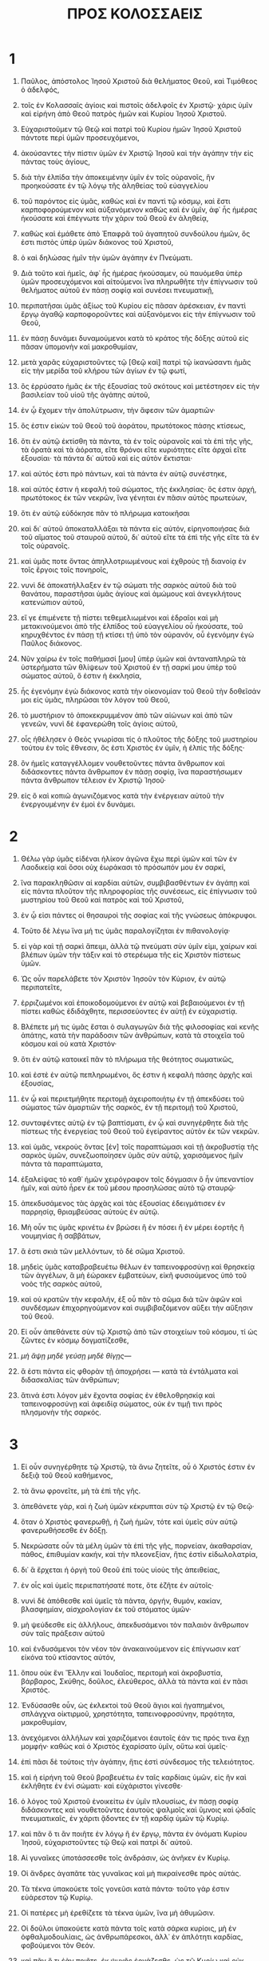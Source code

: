#+TITLE: ΠΡΟΣ ΚΟΛΟΣΣΑΕΙΣ
* 1

1. Παῦλος, ἀπόστολος Ἰησοῦ Χριστοῦ διὰ θελήματος Θεοῦ, καὶ Τιμόθεος ὁ ἀδελφός,
2. τοῖς ἐν Κολασσαῖς ἁγίοις καὶ πιστοῖς ἀδελφοῖς ἐν Χριστῷ· χάρις ὑμῖν καὶ εἰρήνη ἀπὸ Θεοῦ πατρὸς ἡμῶν καὶ Κυρίου Ἰησοῦ Χριστοῦ.

3. Εὐχαριστοῦμεν τῷ Θεῷ καὶ πατρὶ τοῦ Κυρίου ἡμῶν Ἰησοῦ Χριστοῦ πάντοτε περὶ ὑμῶν προσευχόμενοι,
4. ἀκούσαντες τὴν πίστιν ὑμῶν ἐν Χριστῷ Ἰησοῦ καὶ τὴν ἀγάπην τὴν εἰς πάντας τοὺς ἁγίους,
5. διὰ τὴν ἐλπίδα τὴν ἀποκειμένην ὑμῖν ἐν τοῖς οὐρανοῖς, ἣν προηκούσατε ἐν τῷ λόγῳ τῆς ἀληθείας τοῦ εὐαγγελίου
6. τοῦ παρόντος εἰς ὑμᾶς, καθὼς καὶ ἐν παντὶ τῷ κόσμῳ, καὶ ἔστι καρποφορούμενον καὶ αὐξανόμενον καθὼς καὶ ἐν ὑμῖν, ἀφ᾽ ἧς ἡμέρας ἠκούσατε καὶ ἐπέγνωτε τὴν χάριν τοῦ Θεοῦ ἐν ἀληθείᾳ,
7. καθὼς καὶ ἐμάθετε ἀπὸ Ἐπαφρᾶ τοῦ ἀγαπητοῦ συνδούλου ἡμῶν, ὅς ἐστι πιστὸς ὑπὲρ ὑμῶν διάκονος τοῦ Χριστοῦ,
8. ὁ καὶ δηλώσας ἡμῖν τὴν ὑμῶν ἀγάπην ἐν Πνεύματι.
9. Διὰ τοῦτο καὶ ἡμεῖς, ἀφ᾽ ἧς ἡμέρας ἠκούσαμεν, οὐ παυόμεθα ὑπὲρ ὑμῶν προσευχόμενοι καὶ αἰτούμενοι ἵνα πληρωθῆτε τὴν ἐπίγνωσιν τοῦ θελήματος αὐτοῦ ἐν πάσῃ σοφίᾳ καὶ συνέσει πνευματικῇ,
10. περιπατῆσαι ὑμᾶς ἀξίως τοῦ Κυρίου εἰς πᾶσαν ἀρέσκειαν, ἐν παντὶ ἔργῳ ἀγαθῷ καρποφοροῦντες καὶ αὐξανόμενοι εἰς τὴν ἐπίγνωσιν τοῦ Θεοῦ,
11. ἐν πάσῃ δυνάμει δυναμούμενοι κατὰ τὸ κράτος τῆς δόξης αὐτοῦ εἰς πᾶσαν ὑπομονὴν καὶ μακροθυμίαν,
12. μετὰ χαρᾶς εὐχαριστοῦντες τῷ [Θεῷ καὶ] πατρὶ τῷ ἱκανώσαντι ἡμᾶς εἰς τὴν μερίδα τοῦ κλήρου τῶν ἁγίων ἐν τῷ φωτί,
13. ὃς ἐρρύσατο ἡμᾶς ἐκ τῆς ἐξουσίας τοῦ σκότους καὶ μετέστησεν εἰς τὴν βασιλείαν τοῦ υἱοῦ τῆς ἀγάπης αὐτοῦ,
14. ἐν ᾧ ἔχομεν τὴν ἀπολύτρωσιν, τὴν ἄφεσιν τῶν ἁμαρτιῶν·
15. ὅς ἐστιν εἰκὼν τοῦ Θεοῦ τοῦ ἀοράτου, πρωτότοκος πάσης κτίσεως,
16. ὅτι ἐν αὐτῷ ἐκτίσθη τὰ πάντα, τὰ ἐν τοῖς οὐρανοῖς καὶ τὰ ἐπὶ τῆς γῆς, τὰ ὁρατὰ καὶ τὰ ἀόρατα, εἴτε θρόνοι εἴτε κυριότητες εἴτε ἀρχαὶ εἴτε ἐξουσίαι· τὰ πάντα δι᾽ αὐτοῦ καὶ εἰς αὐτὸν ἔκτισται·
17. καὶ αὐτός ἐστι πρὸ πάντων, καὶ τὰ πάντα ἐν αὐτῷ συνέστηκε,
18. καὶ αὐτός ἐστιν ἡ κεφαλὴ τοῦ σώματος, τῆς ἐκκλησίας· ὅς ἐστιν ἀρχή, πρωτότοκος ἐκ τῶν νεκρῶν, ἵνα γένηται ἐν πᾶσιν αὐτὸς πρωτεύων,
19. ὅτι ἐν αὐτῷ εὐδόκησε πᾶν τὸ πλήρωμα κατοικῆσαι
20. καὶ δι᾽ αὐτοῦ ἀποκαταλλάξαι τὰ πάντα εἰς αὐτόν, εἰρηνοποιήσας διὰ τοῦ αἵματος τοῦ σταυροῦ αὐτοῦ, δι᾽ αὐτοῦ εἴτε τὰ ἐπὶ τῆς γῆς εἴτε τὰ ἐν τοῖς οὐρανοῖς.
21. καὶ ὑμᾶς ποτε ὄντας ἀπηλλοτριωμένους καὶ ἐχθροὺς τῇ διανοίᾳ ἐν τοῖς ἔργοις τοῖς πονηροῖς,
22. νυνὶ δὲ ἀποκατήλλαξεν ἐν τῷ σώματι τῆς σαρκὸς αὐτοῦ διὰ τοῦ θανάτου, παραστῆσαι ὑμᾶς ἁγίους καὶ ἀμώμους καὶ ἀνεγκλήτους κατενώπιον αὐτοῦ,
23. εἴ γε ἐπιμένετε τῇ πίστει τεθεμελιωμένοι καὶ ἑδραῖοι καὶ μὴ μετακινούμενοι ἀπὸ τῆς ἐλπίδος τοῦ εὐαγγελίου οὗ ἠκούσατε, τοῦ κηρυχθέντος ἐν πάσῃ τῇ κτίσει τῇ ὑπὸ τὸν οὐρανόν, οὗ ἐγενόμην ἐγὼ Παῦλος διάκονος.

24. Νῦν χαίρω ἐν τοῖς παθήμασί [μου] ὑπὲρ ὑμῶν καὶ ἀνταναπληρῶ τὰ ὑστερήματα τῶν θλίψεων τοῦ Χριστοῦ ἐν τῇ σαρκί μου ὑπὲρ τοῦ σώματος αὐτοῦ, ὅ ἐστιν ἡ ἐκκλησία,
25. ἧς ἐγενόμην ἐγὼ διάκονος κατὰ τὴν οἰκονομίαν τοῦ Θεοῦ τὴν δοθεῖσάν μοι εἰς ὑμᾶς, πληρῶσαι τὸν λόγον τοῦ Θεοῦ,
26. τὸ μυστήριον τὸ ἀποκεκρυμμένον ἀπὸ τῶν αἰώνων καὶ ἀπὸ τῶν γενεῶν, νυνὶ δὲ ἐφανερώθη τοῖς ἁγίοις αὐτοῦ,
27. οἷς ἠθέλησεν ὁ Θεὸς γνωρίσαι τίς ὁ πλοῦτος τῆς δόξης τοῦ μυστηρίου τούτου ἐν τοῖς ἔθνεσιν, ὅς ἐστι Χριστὸς ἐν ὑμῖν, ἡ ἐλπὶς τῆς δόξης·
28. ὃν ἡμεῖς καταγγέλλομεν νουθετοῦντες πάντα ἄνθρωπον καὶ διδάσκοντες πάντα ἄνθρωπον ἐν πάσῃ σοφίᾳ, ἵνα παραστήσωμεν πάντα ἄνθρωπον τέλειον ἐν Χριστῷ Ἰησοῦ·
29. εἰς ὃ καὶ κοπιῶ ἀγωνιζόμενος κατὰ τὴν ἐνέργειαν αὐτοῦ τὴν ἐνεργουμένην ἐν ἐμοὶ ἐν δυνάμει.
* 2

1. Θέλω γὰρ ὑμᾶς εἰδέναι ἡλίκον ἀγῶνα ἔχω περὶ ὑμῶν καὶ τῶν ἐν Λαοδικείᾳ καὶ ὅσοι οὐχ ἑωράκασι τὸ πρόσωπόν μου ἐν σαρκί,
2. ἵνα παρακληθῶσιν αἱ καρδίαι αὐτῶν, συμβιβασθέντων ἐν ἀγάπῃ καὶ εἰς πάντα πλοῦτον τῆς πληροφορίας τῆς συνέσεως, εἰς ἐπίγνωσιν τοῦ μυστηρίου τοῦ Θεοῦ καὶ πατρὸς καὶ τοῦ Χριστοῦ,
3. ἐν ᾧ εἰσι πάντες οἱ θησαυροὶ τῆς σοφίας καὶ τῆς γνώσεως ἀπόκρυφοι.
4. Τοῦτο δὲ λέγω ἵνα μή τις ὑμᾶς παραλογίζηται ἐν πιθανολογίᾳ·
5. εἰ γὰρ καὶ τῇ σαρκὶ ἄπειμι, ἀλλὰ τῷ πνεύματι σὺν ὑμῖν εἰμι, χαίρων καὶ βλέπων ὑμῶν τὴν τάξιν καὶ τὸ στερέωμα τῆς εἰς Χριστὸν πίστεως ὑμῶν.

6. Ὡς οὖν παρελάβετε τὸν Χριστὸν Ἰησοῦν τὸν Κύριον, ἐν αὐτῷ περιπατεῖτε,
7. ἐρριζωμένοι καὶ ἐποικοδομούμενοι ἐν αὐτῷ καὶ βεβαιούμενοι ἐν τῇ πίστει καθὼς ἐδιδάχθητε, περισσεύοντες ἐν αὐτῇ ἐν εὐχαριστίᾳ.
8. Βλέπετε μή τις ὑμᾶς ἔσται ὁ συλαγωγῶν διὰ τῆς φιλοσοφίας καὶ κενῆς ἀπάτης, κατὰ τὴν παράδοσιν τῶν ἀνθρώπων, κατὰ τὰ στοιχεῖα τοῦ κόσμου καὶ οὐ κατὰ Χριστόν·
9. ὅτι ἐν αὐτῷ κατοικεῖ πᾶν τὸ πλήρωμα τῆς θεότητος σωματικῶς,
10. καὶ ἐστὲ ἐν αὐτῷ πεπληρωμένοι, ὅς ἐστιν ἡ κεφαλὴ πάσης ἀρχῆς καὶ ἐξουσίας,
11. ἐν ᾧ καὶ περιετμήθητε περιτομῇ ἀχειροποιήτῳ ἐν τῇ ἀπεκδύσει τοῦ σώματος τῶν ἁμαρτιῶν τῆς σαρκός, ἐν τῇ περιτομῇ τοῦ Χριστοῦ,
12. συνταφέντες αὐτῷ ἐν τῷ βαπτίσματι, ἐν ᾧ καὶ συνηγέρθητε διὰ τῆς πίστεως τῆς ἐνεργείας τοῦ Θεοῦ τοῦ ἐγείραντος αὐτὸν ἐκ τῶν νεκρῶν.
13. καὶ ὑμᾶς, νεκροὺς ὄντας [ἐν] τοῖς παραπτώμασι καὶ τῇ ἀκροβυστίᾳ τῆς σαρκὸς ὑμῶν, συνεζωοποίησεν ὑμᾶς σὺν αὐτῷ, χαρισάμενος ἡμῖν πάντα τὰ παραπτώματα,
14. ἐξαλείψας τὸ καθ᾽ ἡμῶν χειρόγραφον τοῖς δόγμασιν ὃ ἦν ὑπεναντίον ἡμῖν, καὶ αὐτὸ ἦρεν ἐκ τοῦ μέσου προσηλώσας αὐτὸ τῷ σταυρῷ·
15. ἀπεκδυσάμενος τὰς ἀρχὰς καὶ τὰς ἐξουσίας ἐδειγμάτισεν ἐν παρρησίᾳ, θριαμβεύσας αὐτοὺς ἐν αὐτῷ.

16. Μὴ οὖν τις ὑμᾶς κρινέτω ἐν βρώσει ἢ ἐν πόσει ἢ ἐν μέρει ἑορτῆς ἢ νουμηνίας ἢ σαββάτων,
17. ἅ ἐστι σκιὰ τῶν μελλόντων, τὸ δὲ σῶμα Χριστοῦ.
18. μηδεὶς ὑμᾶς καταβραβευέτω θέλων ἐν ταπεινοφροσύνῃ καὶ θρησκείᾳ τῶν ἀγγέλων, ἃ μὴ ἑώρακεν ἐμβατεύων, εἰκῆ φυσιούμενος ὑπὸ τοῦ νοὸς τῆς σαρκὸς αὐτοῦ,
19. καὶ οὐ κρατῶν τὴν κεφαλήν, ἐξ οὗ πᾶν τὸ σῶμα διὰ τῶν ἁφῶν καὶ συνδέσμων ἐπιχορηγούμενον καὶ συμβιβαζόμενον αὔξει τὴν αὔξησιν τοῦ Θεοῦ.

20. Εἰ οὖν ἀπεθάνετε σὺν τῷ Χριστῷ ἀπὸ τῶν στοιχείων τοῦ κόσμου, τί ὡς ζῶντες ἐν κόσμῳ δογματίζεσθε,
21. \it μὴ ἅψῃ μηδὲ γεύσῃ μηδὲ θίγῃς\it* —
22. ἅ ἐστι πάντα εἰς φθορὰν τῇ ἀποχρήσει — κατὰ τὰ ἐντάλματα καὶ διδασκαλίας τῶν ἀνθρώπων;
23. ἅτινά ἐστι λόγον μὲν ἔχοντα σοφίας ἐν ἐθελοθρησκίᾳ καὶ ταπεινοφροσύνῃ καὶ ἀφειδίᾳ σώματος, οὐκ ἐν τιμῇ τινι πρὸς πλησμονὴν τῆς σαρκός.
* 3

1. Εἰ οὖν συνηγέρθητε τῷ Χριστῷ, τὰ ἄνω ζητεῖτε, οὗ ὁ Χριστός ἐστιν ἐν δεξιᾷ τοῦ Θεοῦ καθήμενος,
2. τὰ ἄνω φρονεῖτε, μὴ τὰ ἐπὶ τῆς γῆς.
3. ἀπεθάνετε γάρ, καὶ ἡ ζωὴ ὑμῶν κέκρυπται σὺν τῷ Χριστῷ ἐν τῷ Θεῷ·
4. ὅταν ὁ Χριστὸς φανερωθῇ, ἡ ζωὴ ἡμῶν, τότε καὶ ὑμεῖς σὺν αὐτῷ φανερωθήσεσθε ἐν δόξῃ.

5. Νεκρώσατε οὖν τὰ μέλη ὑμῶν τὰ ἐπὶ τῆς γῆς, πορνείαν, ἀκαθαρσίαν, πάθος, ἐπιθυμίαν κακήν, καὶ τὴν πλεονεξίαν, ἥτις ἐστὶν εἰδωλολατρία,
6. δι᾽ ἃ ἔρχεται ἡ ὀργὴ τοῦ Θεοῦ ἐπὶ τοὺς υἱοὺς τῆς ἀπειθείας,
7. ἐν οἷς καὶ ὑμεῖς περιεπατήσατέ ποτε, ὅτε ἐζῆτε ἐν αὐτοῖς·
8. νυνὶ δὲ ἀπόθεσθε καὶ ὑμεῖς τὰ πάντα, ὀργήν, θυμόν, κακίαν, βλασφημίαν, αἰσχρολογίαν ἐκ τοῦ στόματος ὑμῶν·
9. μὴ ψεύδεσθε εἰς ἀλλήλους, ἀπεκδυσάμενοι τὸν παλαιὸν ἄνθρωπον σὺν ταῖς πράξεσιν αὐτοῦ
10. καὶ ἐνδυσάμενοι τὸν νέον τὸν ἀνακαινούμενον εἰς ἐπίγνωσιν κατ᾽ εἰκόνα τοῦ κτίσαντος αὐτόν,
11. ὅπου οὐκ ἔνι Ἕλλην καὶ Ἰουδαῖος, περιτομὴ καὶ ἀκροβυστία, βάρβαρος, Σκύθης, δοῦλος, ἐλεύθερος, ἀλλὰ τὰ πάντα καὶ ἐν πᾶσι Χριστός.
12. Ἐνδύσασθε οὖν, ὡς ἐκλεκτοὶ τοῦ Θεοῦ ἅγιοι καὶ ἠγαπημένοι, σπλάγχνα οἰκτιρμοῦ, χρηστότητα, ταπεινοφροσύνην, πρᾳότητα, μακροθυμίαν,
13. ἀνεχόμενοι ἀλλήλων καὶ χαριζόμενοι ἑαυτοῖς ἐάν τις πρός τινα ἔχῃ μομφήν· καθὼς καὶ ὁ Χριστὸς ἐχαρίσατο ὑμῖν, οὕτω καὶ ὑμεῖς·
14. ἐπὶ πᾶσι δὲ τούτοις τὴν ἀγάπην, ἥτις ἐστὶ σύνδεσμος τῆς τελειότητος.
15. καὶ ἡ εἰρήνη τοῦ Θεοῦ βραβευέτω ἐν ταῖς καρδίαις ὑμῶν, εἰς ἣν καὶ ἐκλήθητε ἐν ἑνὶ σώματι· καὶ εὐχάριστοι γίνεσθε·
16. ὁ λόγος τοῦ Χριστοῦ ἐνοικείτω ἐν ὑμῖν πλουσίως, ἐν πάσῃ σοφίᾳ διδάσκοντες καὶ νουθετοῦντες ἑαυτοὺς ψαλμοῖς καὶ ὕμνοις καὶ ᾠδαῖς πνευματικαῖς, ἐν χάριτι ᾄδοντες ἐν τῇ καρδίᾳ ὑμῶν τῷ Κυρίῳ.
17. καὶ πᾶν ὅ τι ἂν ποιῆτε ἐν λόγῳ ἢ ἐν ἔργῳ, πάντα ἐν ὀνόματι Κυρίου Ἰησοῦ, εὐχαριστοῦντες τῷ Θεῷ καὶ πατρὶ δι᾽ αὐτοῦ.

18. Αἱ γυναῖκες ὑποτάσσεσθε τοῖς ἀνδράσιν, ὡς ἀνῆκεν ἐν Κυρίῳ.
19. Οἱ ἄνδρες ἀγαπᾶτε τὰς γυναῖκας καὶ μὴ πικραίνεσθε πρὸς αὐτάς.
20. Τὰ τέκνα ὑπακούετε τοῖς γονεῦσι κατὰ πάντα· τοῦτο γάρ ἐστιν εὐάρεστον τῷ Κυρίῳ.
21. Οἱ πατέρες μὴ ἐρεθίζετε τὰ τέκνα ὑμῶν, ἵνα μὴ ἀθυμῶσιν.
22. Οἱ δοῦλοι ὑπακούετε κατὰ πάντα τοῖς κατὰ σάρκα κυρίοις, μὴ ἐν ὀφθαλμοδουλίαις, ὡς ἀνθρωπάρεσκοι, ἀλλ᾽ ἐν ἁπλότητι καρδίας, φοβούμενοι τὸν Θεόν.
23. καὶ πᾶν ὅ τι ἐὰν ποιῆτε, ἐκ ψυχῆς ἐργάζεσθε, ὡς τῷ Κυρίῳ καὶ οὐκ ἀνθρώποις,
24. εἰδότες ὅτι ἀπὸ Κυρίου ἀπολήψεσθε τὴν ἀνταπόδοσιν τῆς κληρονομίας· τῷ γὰρ Κυρίῳ Χριστῷ δουλεύετε·
25. ὁ δὲ ἀδικῶν κομιεῖται ὃ ἠδίκησε, καὶ οὐκ ἔστι προσωποληψία.
* 4

1. Οἱ κύριοι τὸ δίκαιον καὶ τὴν ἰσότητα τοῖς δούλοις παρέχεσθε, εἰδότες ὅτι καὶ ὑμεῖς ἔχετε Κύριον ἐν οὐρανοῖς.

2. Τῇ προσευχῇ προσκαρτερεῖτε, γρηγοροῦντες ἐν αὐτῇ ἐν εὐχαριστίᾳ,
3. προσευχόμενοι ἅμα καὶ περὶ ἡμῶν, ἵνα ὁ Θεὸς ἀνοίξῃ ἡμῖν θύραν τοῦ λόγου, λαλῆσαι τὸ μυστήριον τοῦ Χριστοῦ, δι᾽ ὃ καὶ δέδεμαι,
4. ἵνα φανερώσω αὐτὸ ὡς δεῖ με λαλῆσαι.
5. Ἐν σοφίᾳ περιπατεῖτε πρὸς τοὺς ἔξω, τὸν καιρὸν ἐξαγοραζόμενοι.
6. ὁ λόγος ὑμῶν πάντοτε ἐν χάριτι, ἅλατι ἠρτυμένος, εἰδέναι πῶς δεῖ ὑμᾶς ἑνὶ ἑκάστῳ ἀποκρίνεσθαι.

7. Τὰ κατ᾽ ἐμὲ πάντα γνωρίσει ὑμῖν Τυχικὸς ὁ ἀγαπητὸς ἀδελφὸς καὶ πιστὸς διάκονος καὶ σύνδουλος ἐν Κυρίῳ,
8. ὃν ἔπεμψα πρὸς ὑμᾶς εἰς αὐτὸ τοῦτο, ἵνα γνῷ τὰ περὶ ὑμῶν καὶ παρακαλέσῃ τὰς καρδίας ὑμῶν,
9. σὺν Ὀνησίμῳ τῷ πιστῷ καὶ ἀγαπητῷ ἀδελφῷ, ὅς ἐστιν ἐξ ὑμῶν· πάντα ὑμῖν γνωριοῦσι τὰ ὧδε.

10. Ἀσπάζεται ὑμᾶς Ἀρίσταρχος ὁ συναιχμάλωτός μου, καὶ Μᾶρκος ὁ ἀνεψιὸς Βαρνάβα, — περὶ οὗ ἐλάβετε ἐντολάς· ἐὰν ἔλθῃ πρὸς ὑμᾶς, δέξασθε αὐτόν, —
11. καὶ Ἰησοῦς ὁ λεγόμενος Ἰοῦστος, οἱ ὄντες ἐκ περιτομῆς, οὗτοι μόνοι συνεργοὶ εἰς τὴν βασιλείαν τοῦ Θεοῦ, οἵτινες ἐγενήθησάν μοι παρηγορία.
12. ἀσπάζεται ὑμᾶς Ἐπαφρᾶς ὁ ἐξ ὑμῶν, δοῦλος Χριστοῦ, πάντοτε ἀγωνιζόμενος ὑπὲρ ὑμῶν ἐν ταῖς προσευχαῖς, ἵνα στῆτε τέλειοι καὶ πεπληρωμένοι ἐν παντὶ θελήματι τοῦ Θεοῦ·
13. μαρτυρῶ γὰρ αὐτῷ ὅτι ἔχει ζῆλον πολὺν ὑπὲρ ὑμῶν καὶ τῶν ἐν Λαοδικείᾳ καὶ τῶν ἐν Ἱεραπόλει.
14. ἀσπάζεται ὑμᾶς Λουκᾶς ὁ ἰατρὸς ὁ ἀγαπητὸς καὶ Δημᾶς.
15. ἀσπάσασθε τοὺς ἐν Λαοδικείᾳ ἀδελφοὺς καὶ Νυμφᾶν καὶ τὴν κατ᾽ οἶκον αὐτοῦ ἐκκλησίαν·
16. καὶ ὅταν ἀναγνωσθῇ παρ᾽ ὑμῖν ἡ ἐπιστολή, ποιήσατε ἵνα καὶ ἐν τῇ Λαοδικέων ἐκκλησίᾳ ἀναγνωσθῇ, καὶ τὴν ἐκ Λαοδικείας ἵνα καὶ ὑμεῖς ἀναγνῶτε.
17. καὶ εἴπατε Ἀρχίππῳ· βλέπε τὴν διακονίαν ἣν παρέλαβες ἐν Κυρίῳ, ἵνα αὐτὴν πληροῖς.
18. Ὁ ἀσπασμὸς τῇ ἐμῇ χειρὶ Παύλου. μνημονεύετέ μου τῶν δεσμῶν. Ἡ χάρις μεθ᾽ ὑμῶν· ἀμήν.
